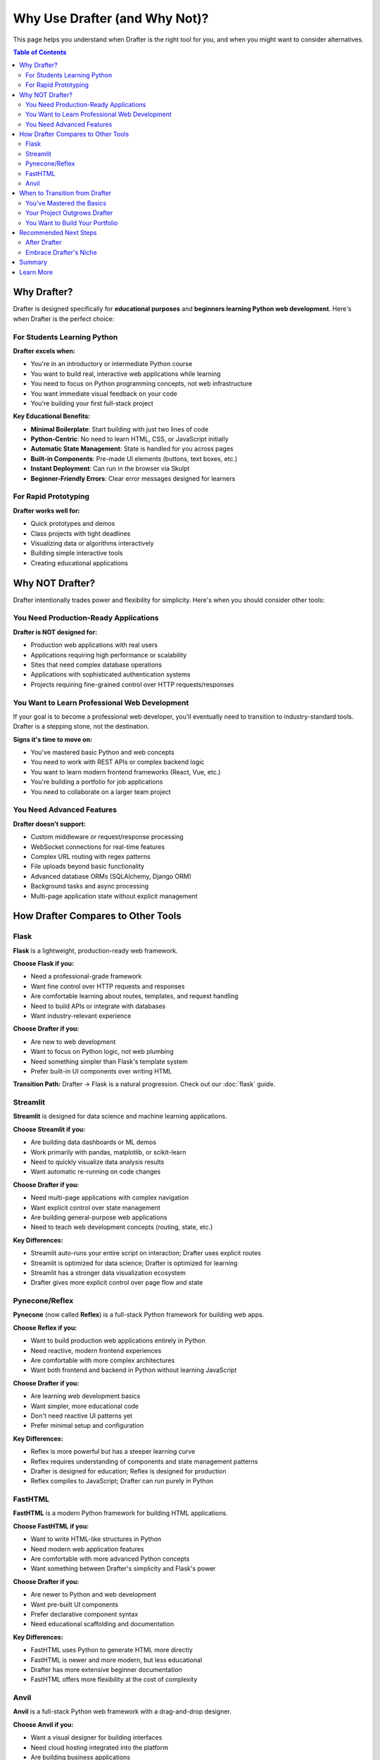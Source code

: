 .. _why_drafter:

==============================
Why Use Drafter (and Why Not)?
==============================

This page helps you understand when Drafter is the right tool for you, and when you might want to consider alternatives.

.. contents:: Table of Contents
    :depth: 2

--------------
Why Drafter?
--------------

Drafter is designed specifically for **educational purposes** and **beginners learning Python web development**. Here's when Drafter is the perfect choice:

For Students Learning Python
=============================

**Drafter excels when:**

- You're in an introductory or intermediate Python course
- You want to build real, interactive web applications while learning
- You need to focus on Python programming concepts, not web infrastructure
- You want immediate visual feedback on your code
- You're building your first full-stack project

**Key Educational Benefits:**

- **Minimal Boilerplate**: Start building with just two lines of code
- **Python-Centric**: No need to learn HTML, CSS, or JavaScript initially
- **Automatic State Management**: State is handled for you across pages
- **Built-in Components**: Pre-made UI elements (buttons, text boxes, etc.)
- **Instant Deployment**: Can run in the browser via Skulpt
- **Beginner-Friendly Errors**: Clear error messages designed for learners

For Rapid Prototyping
======================

**Drafter works well for:**

- Quick prototypes and demos
- Class projects with tight deadlines
- Visualizing data or algorithms interactively
- Building simple interactive tools
- Creating educational applications

-----------------
Why NOT Drafter?
-----------------

Drafter intentionally trades power and flexibility for simplicity. Here's when you should consider other tools:

You Need Production-Ready Applications
=======================================

**Drafter is NOT designed for:**

- Production web applications with real users
- Applications requiring high performance or scalability
- Sites that need complex database operations
- Applications with sophisticated authentication systems
- Projects requiring fine-grained control over HTTP requests/responses

You Want to Learn Professional Web Development
===============================================

If your goal is to become a professional web developer, you'll eventually need to transition to industry-standard tools. Drafter is a stepping stone, not the destination.

**Signs it's time to move on:**

- You've mastered basic Python and web concepts
- You need to work with REST APIs or complex backend logic
- You want to learn modern frontend frameworks (React, Vue, etc.)
- You're building a portfolio for job applications
- You need to collaborate on a larger team project

You Need Advanced Features
===========================

**Drafter doesn't support:**

- Custom middleware or request/response processing
- WebSocket connections for real-time features
- Complex URL routing with regex patterns
- File uploads beyond basic functionality
- Advanced database ORMs (SQLAlchemy, Django ORM)
- Background tasks and async processing
- Multi-page application state without explicit management

----------------------------------------
How Drafter Compares to Other Tools
----------------------------------------

Flask
=====

**Flask** is a lightweight, production-ready web framework.

**Choose Flask if you:**

- Need a professional-grade framework
- Want fine control over HTTP requests and responses
- Are comfortable learning about routes, templates, and request handling
- Need to build APIs or integrate with databases
- Want industry-relevant experience

**Choose Drafter if you:**

- Are new to web development
- Want to focus on Python logic, not web plumbing
- Need something simpler than Flask's template system
- Prefer built-in UI components over writing HTML

**Transition Path:** Drafter → Flask is a natural progression. Check out our :doc:`flask` guide.

Streamlit
=========

**Streamlit** is designed for data science and machine learning applications.

**Choose Streamlit if you:**

- Are building data dashboards or ML demos
- Work primarily with pandas, matplotlib, or scikit-learn
- Need to quickly visualize data analysis results
- Want automatic re-running on code changes

**Choose Drafter if you:**

- Need multi-page applications with complex navigation
- Want explicit control over state management
- Are building general-purpose web applications
- Need to teach web development concepts (routing, state, etc.)

**Key Differences:**

- Streamlit auto-runs your entire script on interaction; Drafter uses explicit routes
- Streamlit is optimized for data science; Drafter is optimized for learning
- Streamlit has a stronger data visualization ecosystem
- Drafter gives more explicit control over page flow and state

Pynecone/Reflex
===============

**Pynecone** (now called **Reflex**) is a full-stack Python framework for building web apps.

**Choose Reflex if you:**

- Want to build production web applications entirely in Python
- Need reactive, modern frontend experiences
- Are comfortable with more complex architectures
- Want both frontend and backend in Python without learning JavaScript

**Choose Drafter if you:**

- Are learning web development basics
- Want simpler, more educational code
- Don't need reactive UI patterns yet
- Prefer minimal setup and configuration

**Key Differences:**

- Reflex is more powerful but has a steeper learning curve
- Reflex requires understanding of components and state management patterns
- Drafter is designed for education; Reflex is designed for production
- Reflex compiles to JavaScript; Drafter can run purely in Python

FastHTML
========

**FastHTML** is a modern Python framework for building HTML applications.

**Choose FastHTML if you:**

- Want to write HTML-like structures in Python
- Need modern web application features
- Are comfortable with more advanced Python concepts
- Want something between Drafter's simplicity and Flask's power

**Choose Drafter if you:**

- Are newer to Python and web development
- Want pre-built UI components
- Prefer declarative component syntax
- Need educational scaffolding and documentation

**Key Differences:**

- FastHTML uses Python to generate HTML more directly
- FastHTML is newer and more modern, but less educational
- Drafter has more extensive beginner documentation
- FastHTML offers more flexibility at the cost of complexity

Anvil
=====

**Anvil** is a full-stack Python web framework with a drag-and-drop designer.

**Choose Anvil if you:**

- Want a visual designer for building interfaces
- Need cloud hosting integrated into the platform
- Are building business applications
- Want both frontend and backend in Python

**Choose Drafter if you:**

- Prefer code-first approaches
- Want to run applications locally and understand how they work
- Need free, open-source tools
- Are in an educational setting where you can't use commercial platforms

**Key Differences:**

- Anvil is a commercial platform; Drafter is free and open-source
- Anvil has a visual designer; Drafter is code-only
- Anvil includes hosting; Drafter runs locally or deploys separately
- Drafter is more appropriate for educational environments

------------------------------------
When to Transition from Drafter
------------------------------------

Drafter is designed as a **stepping stone**, not a permanent solution. Here are signs it's time to graduate:

You've Mastered the Basics
===========================

Once you're comfortable with:

- Python functions and data structures
- Routing and navigation between pages
- State management across requests
- Building interactive UIs

...you're ready to learn professional tools like Flask or Django.

Your Project Outgrows Drafter
==============================

If you find yourself fighting against Drafter's limitations:

- Needing features that Drafter doesn't provide
- Writing workarounds for simple tasks
- Wanting more control over HTML/CSS
- Requiring performance improvements

...it's time to move to a more flexible framework.

You Want to Build Your Portfolio
=================================

For job applications and professional portfolios:

- Use Flask, Django, or FastAPI for backend projects
- Learn a JavaScript framework (React, Vue) for frontend projects
- Build full-stack applications with industry-standard tools

Drafter is great for learning, but employers want to see experience with professional tools.

------------------------
Recommended Next Steps
------------------------

After Drafter
=============

**Immediate Next Steps:**

1. **Learn Flask**: Check out our :doc:`flask` transition guide
2. **Study HTML/CSS**: Understand what Drafter was abstracting away
3. **Explore Databases**: Learn SQL and SQLAlchemy
4. **Practice Git**: Version control for collaborative development

**Advanced Learning:**

- **Django** for full-featured web applications
- **FastAPI** for modern API development
- **JavaScript/TypeScript** for frontend development
- **React or Vue** for interactive user interfaces

Embrace Drafter's Niche
========================

If you're teaching or learning:

- Drafter is perfect for educational settings
- Use it to focus on programming concepts, not web infrastructure
- Appreciate its simplicity as a teaching tool
- Recognize it's designed for this specific use case

-----
Summary
-----

**Use Drafter when:**

- You're learning Python in an educational context
- You need to build simple web applications quickly
- You want to focus on logic, not infrastructure
- You're in an introductory programming course

**Don't use Drafter when:**

- You need production-ready applications
- You want to learn professional web development
- You require advanced features or performance
- You're building a portfolio for job applications

**Remember:** Drafter is a teaching tool that excels at its specific purpose. It's meant to be outgrown, and that's okay! Use it to learn fundamentals, then graduate to professional tools when you're ready.

-----------
Learn More
-----------

- :doc:`installation` - Get started with Drafter
- :doc:`docs` - Full documentation for Drafter features
- :doc:`flask` - Transition from Drafter to Flask
- :doc:`deployment` - Deploy your Drafter applications
- :doc:`help` - Get help with common issues

